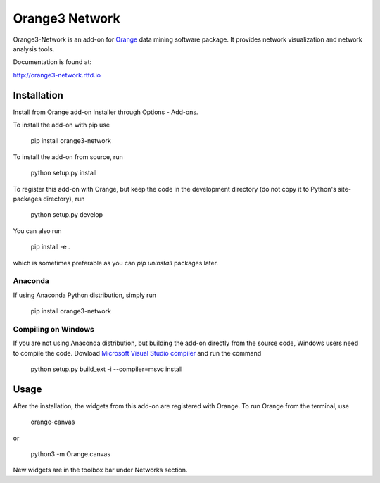 Orange3 Network
===============

Orange3-Network is an add-on for Orange_ data mining software package. It
provides network visualization and network analysis tools.

.. _Orange: http://orange.biolab.si/

Documentation is found at:

http://orange3-network.rtfd.io

Installation
------------

Install from Orange add-on installer through Options - Add-ons.

To install the add-on with pip use

    pip install orange3-network

To install the add-on from source, run

    python setup.py install

To register this add-on with Orange, but keep the code in the development directory (do not copy it to 
Python's site-packages directory), run

    python setup.py develop

You can also run

    pip install -e .

which is sometimes preferable as you can *pip uninstall* packages later.

Anaconda
~~~~~~~~

If using Anaconda Python distribution, simply run

    pip install orange3-network

Compiling on Windows
~~~~~~~~~~~~~~~~~~~~

If you are not using Anaconda distribution, but building the add-on directly from the source code, Windows users need to compile the code.
Dowload `Microsoft Visual Studio compiler <http://landinghub.visualstudio.com/visual-cpp-build-tools>`_ and run the command

    python setup.py build_ext -i --compiler=msvc install

Usage
-----

After the installation, the widgets from this add-on are registered with Orange. To run Orange from the terminal,
use

    orange-canvas

or

    python3 -m Orange.canvas

New widgets are in the toolbox bar under Networks section.
